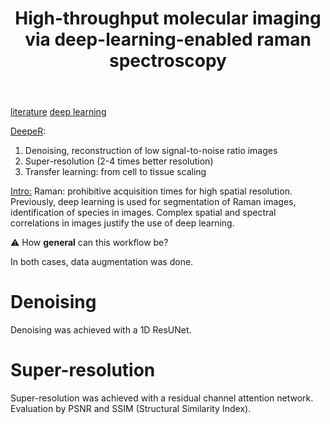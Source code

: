 :PROPERTIES:
:ID:       de0cac3c-d320-44ab-8b86-693a22307706
:ROAM_REFS: cite:Horgan2021
:END:
#+title: High-throughput molecular imaging via deep-learning-enabled raman spectroscopy

[[id:e28dff04-92c1-46c1-9649-1215749d4542][literature]] [[id:25ea27df-6151-474f-814c-d1b3657282fa][deep learning]]

_DeepeR_:
1. Denoising, reconstruction of low signal-to-noise ratio images
2. Super-resolution (2-4 times better resolution)
3. Transfer learning: from cell to tissue scaling

_Intro:_
Raman: prohibitive acquisition times for high spatial resolution.
Previously, deep learning is used for segmentation of Raman images, identification of species in images.
Complex spatial and spectral correlations in images justify the use of deep learning.

⚠ How *general* can this workflow be?

In both cases, data augmentation was done.
* Denoising
Denoising was achieved with a 1D ResUNet.

* Super-resolution
Super-resolution was achieved with a residual channel attention network.
Evaluation by PSNR and SSIM (Structural Similarity Index).

#+ATTR_ORG: :width 500
[[file:/home/fgrelard/org/fig/captures/yanked_2021-11-22T15_33_42.png]]




